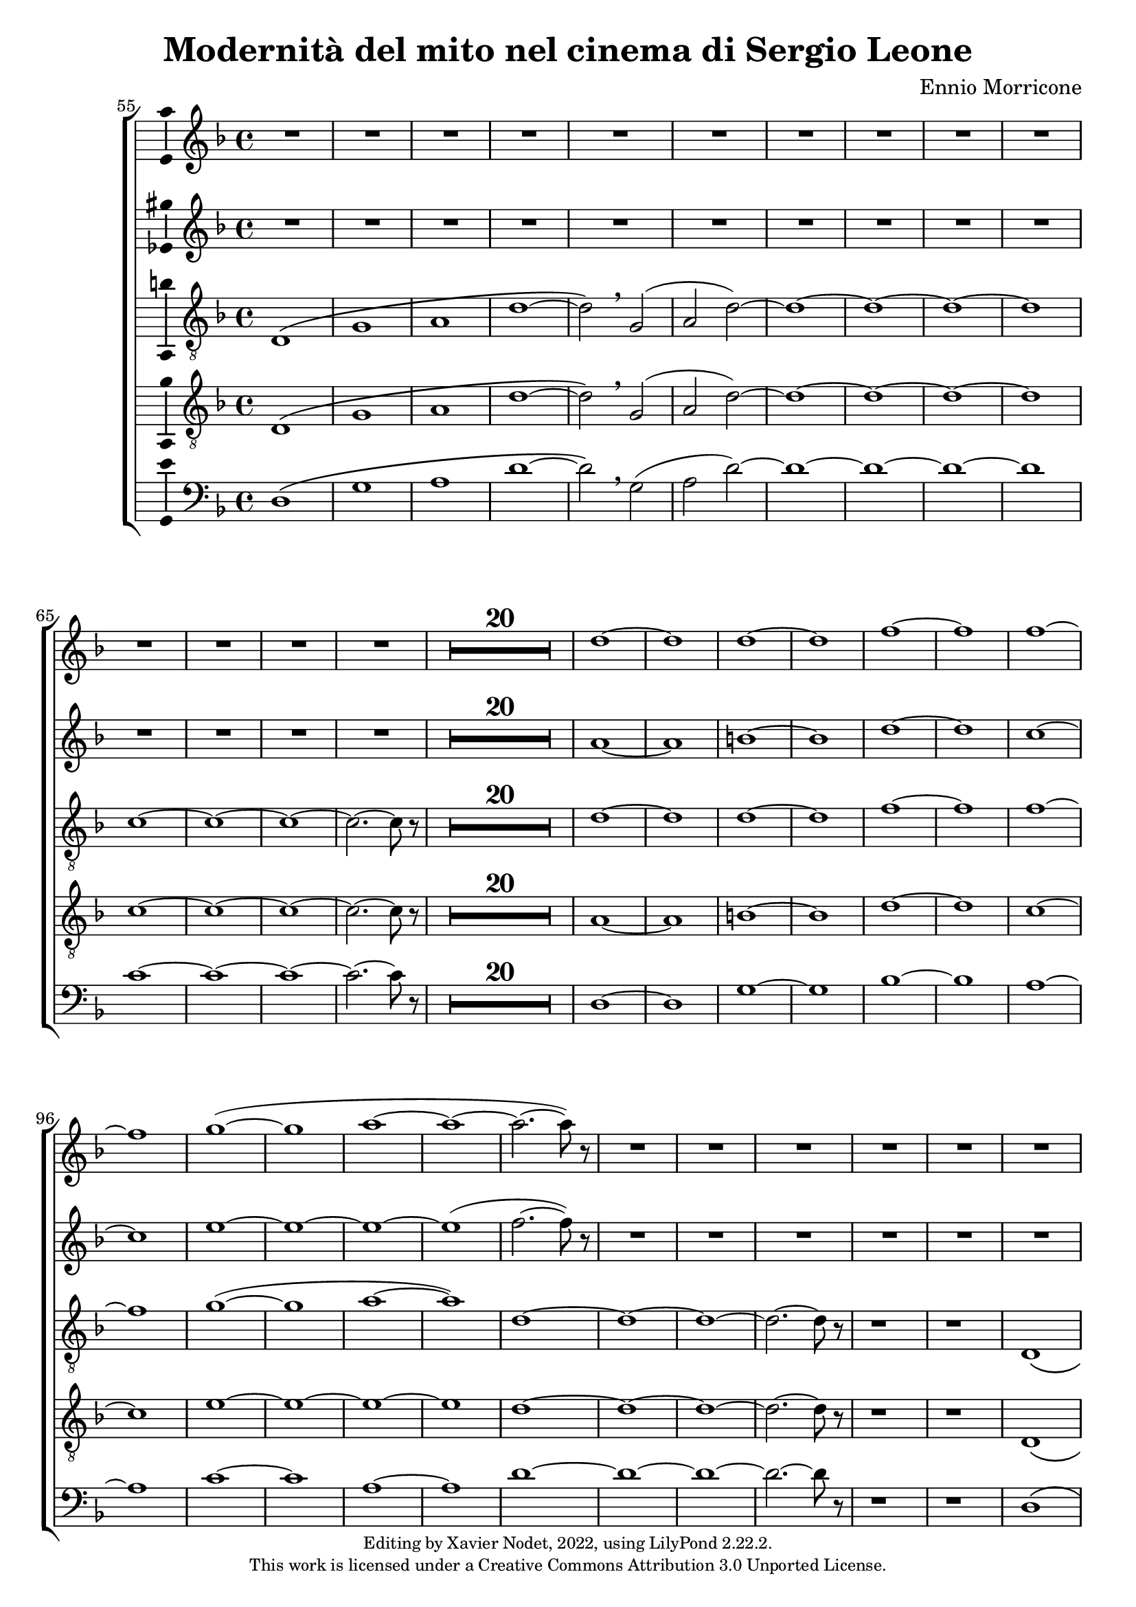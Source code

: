\version "2.22.2"

\header {
  title = "Modernità del mito nel cinema di Sergio Leone"
  composer = "Ennio Morricone"
  copyright = \markup {
      \fontsize #-2
      \center-column {
         "Editing by Xavier Nodet, 2022, using LilyPond 2.22.2."
         "This work is licensed under a Creative Commons Attribution 3.0 Unported License."
      }
  }
  tagline = ""
}


sopranos = \relative c'' {
   \key f \major
   R1*34 |

   % 89
   d1~ |

   % 90
   1 | 1~ | 1 | f~ | f |
   % 95
   1~ | 1 | g~( | 1 | a~ |

   % 100
   1~ | 2.~ 8) r8 | R1*50

   % 152
   \key d \major  | R1*36

   % 188
   fis,1~ | 1~ | 1( | g2 fis) | g1~

   % 193
   1 | a~ | 1 | b~ | 1 | cis~ | 1
   % 200
   d | e | fis | g2( fis) | d1 | cis | \time 12/8 d1.~ |

   % 207
   1.~ | 8 r8 r4 r1 |

  % 209
  \key c \major
  \time 3/4
  \compressMMRests {R2.*47} |

  % 255
  \key bes \major
  \compressMMRests {R2.*28} |

  % 284
  \key des \major
  \compressMMRests {R2.*28} |

   % 312
   \key e \major
   b2.~ | b~ | b | bis | cis~ | cis~ | cis~ |

   % 319
   cis | b~ | b | cis( | dis2 cis4 | b2.~) | b |
   % 326
   gis~ | gis~ | gis~ | gis | fis~ | 2~ 8 r8 | gis2.~ |

   % 333
   2. | fis~ | 2. | gis~ | 2. | fis~ |
   % 339
   2. | gis~ | 2.~ | 2.~ | 2. | g~ | 2.~ |

   % 346
   2.~ | g8 r8 r4 r4 | \key c \major
   \compressMMRests {R2.*28} |

   \time 4/4
   \compressMMRests {R1*49} |

   % 425
   R1*10 |
   c1 | d | e~ | 1~ |

   % 439
   1~ | 1 | d~ | 1 | f~ | 1 \breathe |
   % 445
   e~ | 1~ | 1~ | 1 | d~ | 1 |

   % 451
   f~ | 1 | e~ | 1~ | e8 r8 r4 r2 |

   \compressMMRests {R1*43} |

   % 495
   e,2 gis | b d |
   % 501
   c1~ | 1 | d~ | 1 | e~ | 1 | g~ |

   % 508
   1 | fis~ | 1 | f!~ | 2.~ 8 r8 | e2 d | a e' |
   % 515
   d a | e' d | a e' | d a | e' d | a e'~ | 2 d |

   % 522
   a e' | d a | e' d | a e' | d a | e' d | a e'~ | 8 r8 r4 r2 |
}


sopranos_deux = \relative c'' {
   \key f \major
   R1*34 |

   % 89
   a1~ |

   % 90
   1 | b~ | 1 | d~ | 1 |
   % 95
   c~ | 1 | e~ | 1~ | 1~ |

   % 100
   1( | f2.~ 8) r8 | R1*50

   % 152
   \key d \major  | R1*36

   % 188
   fis,1~ | 1~ | 1( | g2 fis) | g1~

   % 193
   1 | fis~ | 1 | fis~ | 1 | a~ | 1
   % 200
   b | cis~ | 1 | c | b | a | \time 12/8 a1.~ |

   % 207
   1.~ | 8 r8 r4 r1 |

  % 209
  \key c \major
  \time 3/4
  \compressMMRests {R2.*47} |

  % 255
  \key bes \major
  \compressMMRests {R2.*28} |

  % 284
  \key des \major
  r4 aes2~ | 2.~ |
  % 286
  2 ees4~ | 2.~ | 4 aes2~ | 2. | des~ | 2 f,4~ | 2. |

  % 293
  4 f'2~ | 2. | c~ | 2 f,4~ | 2.~ | 4 a2~ | 2. |
  % 300
  bes~ | 2 ges4~ | 2. | 4 a2~ | 2. | ees'~ | 2 ges,4~ |

  % 307
  2. | r4 f'2~ | 2. | ges~ | 2~ 8 r8 |

   % 312
   \key e \major
   gis2.~ | 2.~ | 2.~ | 2.~ | 2.~ | 2.~ | 2.~ |

   % 319
   2.~ | 2.~ | 2.~ | 2. | fisis | fis~ | fis~ |
   % 326
   fis | e~ | 2.~ | 2. | fis~ | 2~ 8 r8 | gis2.~ |

   % 333
   2. | fis~ | 2. | gis~ | 2. | fis~ |
   % 339
   2. | gis~ | 2.~ | 2.~ | 2. | g~ | 2.~ |

   % 346
   2.~ | g8 r8 r4 r4 | \key c \major
   \compressMMRests {R2.*28} |

   \time 4/4
   \compressMMRests {R1*49} |

   % 425
   R1*10 |
   a,1~ | a | c~ | 1~ |

   % 439
   1~ | 1 | a~ | 1 | c~ | 1 \breathe |
   % 445
   c~ | 1~ | 1~ | 1 | a~ | 1 |

   % 451
   c~ | 1 | 1~ | 1~ | 8 r8 r4 r2 |

   \compressMMRests {R1*43} |

   % 498
   e,2 gis | b1 |
   % 501
   a1~ | 1 | 1~ | 1 | c~ | 1 | e~ |

   % 508
   1 | d~ | 1 | c~ | 2.~ 8 r8 | e2 d | a e' |
   % 515
   d a | e' d | a e' | d a | e' d | a e'~ | 2 d |

   % 522
   a e' | d a | e' d | a e' | d a | e' d | a e'~ | 8 r8 r4 r2 |
}



tenors = \relative c {
  \clef "G_8"
  \key f \major

  % 55
  \bar ""
  d1\( | g | a | d~ | d2\) \breathe g,( | a2 d)~ | d1~ | d~ | d~ | d
  % 65
  c~ | c~ | c~ | c2.~ c8 r8 |
  \compressMMRests {R1*20} |
  % 89
  d1~ | d | d~ | d | f~ | f | f~ | f | g(~ | g | a~ | a)
  % 101
  d,~ | d~ | d~ | d2.~ d8 r8 | r1 | r1 |
  % 107
  d,1\( | a'~ | a~ | a\) \breathe | f\( | c'~ | c~ | c\) \breathe
  % 115
  a | e'~ | e~ | e \breathe | a,\( | e' | d~ | d2\) \breathe g,\( |
  % 123
  d'1~ | d2\) \breathe g | d g, | d' g | d1~ | d~ | d~ | d | c~ | c2.~ c8 r8 |
  % 133
  \compressMMRests {R1*19} |
  % 152
  \key d \major
  \compressMMRests {R1*36} |
  % 188
  a1~ | a | b | c | b~ | b | a~ | a | b~ | b | cis~ | cis | d |
  % 200
  e | fis | d~ | d | cis |
  % 206
  \time 12/8
  d1.~ | d~ | d8 r8 r4 r1 |

  % 209
  \key c \major
  \time 3/4
  \compressMMRests {R2.*33} |
  r4 g, c | g'2. | R2.*3 | r4 g, c | a2. | R2.*4 | r4 g c | g'2.~ | g |

  % 255
  \key bes \major
  \compressMMRests {R2.*28} |

  % 284
  \key des \major
  R2. | r4 des,2~ | 2. | a'( | bes2) r4 | R2.*3 | des2.~ | 2 g,4~ | 2.~ | 4 ces2~ | 2. |
  % 297
  f,~ | 2 bes4~| 2.~ | 4 ges2~ | 2. | aes~ | 2  r4 | R2. | r4 aes2~ | 2. |
  % 307
  ees'2.~ | 2 des4~ | 2.~ | 4 aes2~ | 2.

  % 312                                    319
  \key e \major
  b~ | b~ | b | bis | cis~ | cis~ | cis~ | cis | b~ | b | cis~ | cis | b~ | b~ |
  % 326                                       333
  b~ | b | e,~ | e | fis~ | 2~ 8 r8 | b2.~ | b | a~ | a | b~ | b | a~ |
  % 339                             346
  a | b~ | b~ | b~ | b~ | b~ | b~ | b~ | b8 r8 r4 r4 |

  % 348
  \key c \major
  \compressMMRests {R2.*28} |
  \time 4/4
  \compressMMRests {R1*49} |

  % 425
  r1 | r1 | r1 | c, | d | f | a |
  % 432
  c | b~ | 2 d | c1( | d) | e~ | e~ |
  % 439
  e~ | e | d~ | d | f~ | f \breathe |
  % 445
  e~ | e~ | e~ | e | d~ | d |
  % 451
  f~ | f | e~ | e~ | 8 r r4 r2 | r2 e |
  % 457
  d1~ | 2 r | r g( | e1~ | 2) r |
  % 462
  b'2( g~ | 1~ | 4~ 8) r8 r2 |

  % 465
  \compressMMRests {R1*30} |
  a,1 | c | e | d2 c | b e~ | e d |
  % 501
  c1~ | c | d~ | d | R1 | a,2( e'~ | e1) |
  % 508
  g2( e | d1) \breathe | 2( a'~ | 1) | c2( a~ | 1) | a,2( e'~
  % 515
  1) | g2( e | d1) \breathe | 2( a'~ | 1) | c2( a~ | 1) |
  %522
  a,2( e'~ | 1) | g2( e | d1) \breathe | 2( a'~ | 1) | c2( a~ | 8) r8 r4 r2 |
}

tenors_deux = \relative c {
  \clef "G_8"
  \key f \major

  % 55
  \bar ""
  d1\( | g | a | d~ | d2\) \breathe g,( | a2 d)~ | d1~ | d~ | d~ | d
  % 65
  c~ | c~ | c~ | c2.~ c8 r8 |
  % en fait, 20 mesures
  \compressMMRests {R1*20} |
  % 89
  a1~ | a | b~ | b | d~ | d | c~ | c | e~ | e~ | e~ | e
  % 101
  d~ | d~ | d~ | d2.~ d8 r8 | r1 | r1 |
  % 107
  d,1\( | a'~ | a~ | a\) \breathe | f\( | c'~ | c~ | c\) \breathe
  % 115
  a | e'~ | e~ | e \breathe | a,\( | e' | d~ | d2\) \breathe  g,\( |
  % 123
  d'1~ | d2\) \breathe g | d g, | d' g | d1~ | d~ | d~ | d | c~ | c2.~ c8 r8 |
  % 133
  \compressMMRests {R1*19} |
  % 152
  \key d \major
  \compressMMRests {R1*36} |
  % 188
  fis,1~ | fis~ | fis~ | fis | g~ | g | fis~ | fis | fis~ | fis | a~ | a |
  % 200
  b | cis | a~ | a | b | a |
  % 206
  \time 12/8
  d1.~ | d~ | d8 r8 r4 r1 |

  % 209
  \key c \major
  \time 3/4
  \compressMMRests {R2.*33} |
  R2.*14 |

  % 255
  \key bes \major
  \compressMMRests {R2.*28} |

  % 284
  \key des \major
  R2. | r4 des,2~ | 2. | a'( | bes2) r4 | R2.*3 | des2.~ | 2 g,4~ | 2.~ | 4 ces2~ | 2. |
  % 297
  f,~ | 2 bes4~| 2.~ | 4 ges2~ | 2. | aes~ | 2  r4 | R2. | r4 aes2~ | 2. |
  % 307
  ees'2.~ | 2 des4~ | 2.~ | 4 aes2~ | 2.

  % 312                                    319
  \key e \major
  b~ | b~ | b | bis | cis | e,~ | e~ | e | b'~ | b | cis | cis | b~ | b |
  % 326                                            333
  gis~ | gis | e~ | e | fis~ | 2~ 8 r8 | gis2.~ | gis | fis~ | fis | gis~ | gis | fis~ |
  % 339                               344
  fis | gis~ | 2.~ | 2.~ | 4 r4 r4 | R2.*4 |

  % 348
  \key c \major
  \compressMMRests {R2.*28} |
  \time 4/4
  \compressMMRests {R1*49} |

  % 425
  r1 | a,1 | c~ | c | d | f | a |
  % 432
  c | b~ | 2 d | c1( | a) | c~ | c~ |
  % 439
  c~ | c | a~ | a | c~ | c \breathe |
  % 445
  c~ | c~ | c~ | c | a~ | a |
  % 451
  c~ | c~ | c~ | c~ | 8 r8 r4 r2 |
  % 456
  R1*9 |

  % 465
  \compressMMRests {R1*30} |
  a1 | c | e | d2 c | b1~ | b |
  % 501
  a~ | a~ | a~ | a | R1 | a,2( e'~ | e1) |
  % 508
  g2( e | d1) \breathe | 2( a'~ | 1) | c2( a~ | 1) | a,2( e'~
  % 515
  1) | g2( e | d1) \breathe | 2( a'~ | 1) | c2( a~ | 1) |
  %522
  a,2( e'~ | 1) | g2( e | d1) \breathe | 2( a'~ | 1) | c2( a~ | 8) r8 r4 r2 |
}

basses = \relative c {
  \clef bass
  \key f \major

  % 55
  \bar ""
  d1\( | g | a | d~ | d2\) \breathe g,( | a2 d)~ | d1~ | d~ | d~ | d
  % 65
  c~ | c~ | c~ | c2.~ c8 r8 |
  % en fait, 20 mesures
  \compressMMRests {R1*20} |
  % 89
  d,1~ | d | g~ | g | bes~ | bes | a~ | a | c~ | c | a~ | a
  % 101
  d~ | d~ | d~ | d2.~ d8 r8 | r1 | r1 |
  % 107
  d,1\( | a'~ | a~ | a\) \breathe | f\( | c'~ | c~ | c\) \breathe
  % 115
  a | e'~ | e~ | e \breathe | a,\( | e' | d~ | d2\) \breathe g,\( |
  % 123
  d'1~ | d2\) r2 | R1*8
  % 133
  \compressMMRests {R1*19} |
  % 152
  \key d \major
  \compressMMRests {R1*36} |
  % 188
  d,1 | cis | b | a | g~ | g | d'~ | d | b~ | b | fis'~ | fis |
  % 200
  g | a | d,~ | d | g | a2.~ a8 r8 |
  % 206
  \time 12/8
  r1. | r1. | r1. |

  % 209
  \key c \major
  \time 3/4
  \compressMMRests {R2.*33} |
  R2.*14 |

  % 255
  \key bes \major
  \compressMMRests {R2.*28} |

  % 284
  \key des \major
  R2.*4 | r2 bes,4~ | 2. | r4 ges'2~ | 2. | R2.*11 | r2 des4~ | 2.~ | 4 r2 | R2.*6 |

  % 312                                319
  \key e \major
  e2.~ | e~ | e | dis | cis | b | a~ | a | e'~ | e | ais | dis, | gis~ | gis |
  % 326                                        333
  cis,~ | cis | a~ | a | b~ | 2~ 8 r8 | e2.~ | e~ | e~ | e~ | e~ | e~ | e~ |
  % 339                            346
  e~ | e~ | e~ | e~ | e | e~ | e~ | e~ | 8 r8 r4 r4 |

  % 348
  \key c \major
  \compressMMRests {R2.*28} |
  \time 4/4
  \compressMMRests {R1*49} |

  % 425
  a,1~ | a | c~ | c | d | f | a |
  % 432
  c | b | e, | a | d, | a'~ | a |
  % 439
  g( | c,) | d~ | d | f~ | f \breathe |
  % 445
  a~ | a | g | c, | d~ | d |
  % 451
  f~ | f | a~ | a~ | 8 r8 r4 r2 |
  % 456
  R1*9 |

  % 465
  \compressMMRests {R1*30} |
  R1*6 |
  % 501
  R1*5 | a,2( e'~ | e1) |
  % 508
  g2( e | d1) \breathe | 2( a'~ | 1) | c2( a~ | 1) | a,2( e'~
  % 515
  1) | g2( e | d1) \breathe | 2( a'~ | 1) | c2( a~ | 1) |
  %522
  a,2( e'~ | 1) | g2( e | d1) \breathe | 2( a'~ | 1) | c2( a~ | 8) r8 r4 r2 |
}

\score{
  \new ChoirStaff <<

  \set Score.currentBarNumber = #55
  \set Score.barNumberVisibility = #all-bar-numbers-visible
  \time 4/4
  %\tempo 4 = 69

    \new Staff <<
      \set Staff.midiInstrument = "choir aahs"
      \new Voice = "S. I" \with { \consists Ambitus_engraver } {
          \sopranos
      }
    >>
    \new Staff <<
      \set Staff.midiInstrument = "choir aahs"
      \new Voice = "S. II" \with { \consists Ambitus_engraver } {
          \sopranos_deux
      }
    >>

    \new Voice = "T. I" \with { \consists Ambitus_engraver } {
      \tenors
    }
    \new Voice = "T. II"  \with { \consists Ambitus_engraver } {
      \tenors_deux
    }
    \new Voice = "B."  \with { \consists Ambitus_engraver } {
      \basses
    }
  >>
  \layout { }
  \midi { }
}
